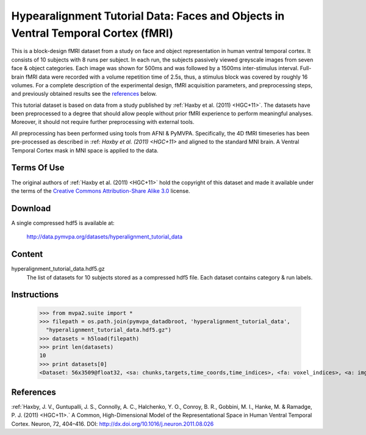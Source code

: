 .. _datadb_hyperalignment_tutorial_data:

************************************************************************
Hypearalignment Tutorial Data: Faces and Objects in Ventral Temporal Cortex (fMRI)
************************************************************************

This is a block-design fMRI dataset from a study on face and object
representation in human ventral temporal cortex.  It consists of 10 subjects
with 8 runs per subject. In each run, the subjects passively viewed greyscale
images from seven face & object categories. Each image was shown for 500ms 
and was followed by a 1500ms inter-stimulus interval.  Full-brain fMRI data 
were recorded with a volume repetition time of 2.5s, thus, a stimulus block 
was covered by roughly 16 volumes. For a complete description of the experimental 
design, fMRI acquisition parameters, and preprocessing steps, and previously 
obtained results see the references_ below.

This tutorial dataset is based on data from a study published by :ref:`Haxby
et al. (2011) <HGC+11>`. The datasets have been preprocessed to a degree that should
allow people without prior fMRI experience to perform meaningful analyses.
Moreover, it should not require further preprocessing with external tools.

All preprocessing has been performed using tools from AFNI & PyMVPA. 
Specifically, the 4D fMRI timeseries has been pre-processed as described in 
:ref: `Haxby et al. (2011) <HGC+11>` and aligned to the standard MNI brain.
A Ventral Temporal Cortex mask in MNI space is applied to the data.

Terms Of Use
============

The original authors of :ref:`Haxby et al. (2011) <HGC+11>` hold the copyright
of this dataset and made it available under the terms of the `Creative Commons
Attribution-Share Alike 3.0`_ license.

.. _Creative Commons Attribution-Share Alike 3.0: http://creativecommons.org/licenses/by-sa/3.0/


Download
========

A single compressed hdf5 is available at:

  http://data.pymvpa.org/datasets/hyperalignment_tutorial_data


Content
=======================

hyperalignment_tutorial_data.hdf5.gz
    The list of datasets for 10 subjects stored as a compressed hdf5 file.
    Each dataset contains category & run labels.


Instructions
============

  >>> from mvpa2.suite import *
  >>> filepath = os.path.join(pymvpa_datadbroot, 'hyperalignment_tutorial_data', 
    "hyperalignment_tutorial_data.hdf5.gz")
  >>> datasets = h5load(filepath)
  >>> print len(datasets)
  10
  >>> print datasets[0]
  <Dataset: 56x3509@float32, <sa: chunks,targets,time_coords,time_indices>, <fa: voxel_indices>, <a: imghdr,imgtype,mapper,voxel_dim,voxel_eldim>>


References
==========

:ref:`Haxby, J. V., Guntupalli, J. S., Connolly, A. C., Halchenko, Y. O., 
Conroy, B. R., Gobbini, M. I., Hanke, M. & Ramadge, P. J. (2011) <HGC+11>.` 
A Common, High-Dimensional Model of the Representational Space in Human 
Ventral Temporal Cortex. Neuron, 72, 404–416. 
DOI: http://dx.doi.org/10.1016/j.neuron.2011.08.026
